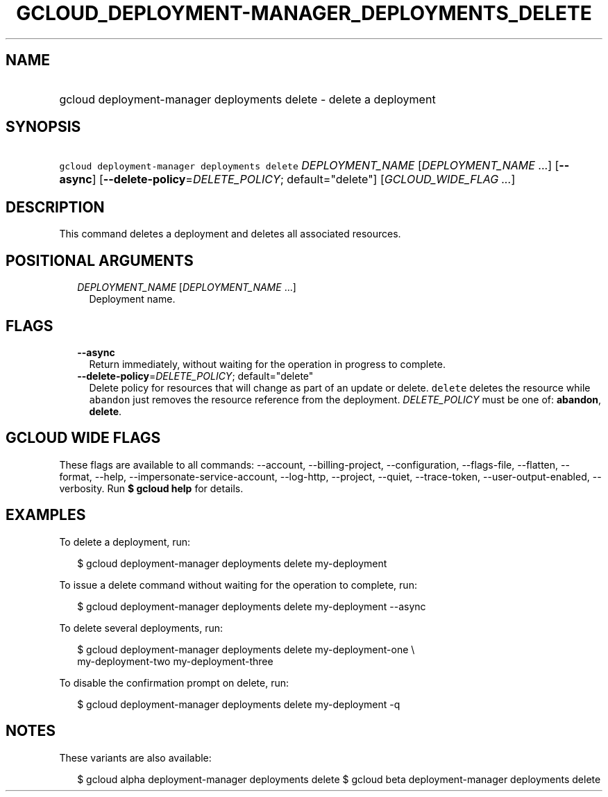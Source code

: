 
.TH "GCLOUD_DEPLOYMENT\-MANAGER_DEPLOYMENTS_DELETE" 1



.SH "NAME"
.HP
gcloud deployment\-manager deployments delete \- delete a deployment



.SH "SYNOPSIS"
.HP
\f5gcloud deployment\-manager deployments delete\fR \fIDEPLOYMENT_NAME\fR [\fIDEPLOYMENT_NAME\fR\ ...] [\fB\-\-async\fR] [\fB\-\-delete\-policy\fR=\fIDELETE_POLICY\fR;\ default="delete"] [\fIGCLOUD_WIDE_FLAG\ ...\fR]



.SH "DESCRIPTION"

This command deletes a deployment and deletes all associated resources.



.SH "POSITIONAL ARGUMENTS"

.RS 2m
.TP 2m
\fIDEPLOYMENT_NAME\fR [\fIDEPLOYMENT_NAME\fR ...]
Deployment name.


.RE
.sp

.SH "FLAGS"

.RS 2m
.TP 2m
\fB\-\-async\fR
Return immediately, without waiting for the operation in progress to complete.

.TP 2m
\fB\-\-delete\-policy\fR=\fIDELETE_POLICY\fR; default="delete"
Delete policy for resources that will change as part of an update or delete.
\f5delete\fR deletes the resource while \f5abandon\fR just removes the resource
reference from the deployment. \fIDELETE_POLICY\fR must be one of:
\fBabandon\fR, \fBdelete\fR.


.RE
.sp

.SH "GCLOUD WIDE FLAGS"

These flags are available to all commands: \-\-account, \-\-billing\-project,
\-\-configuration, \-\-flags\-file, \-\-flatten, \-\-format, \-\-help,
\-\-impersonate\-service\-account, \-\-log\-http, \-\-project, \-\-quiet,
\-\-trace\-token, \-\-user\-output\-enabled, \-\-verbosity. Run \fB$ gcloud
help\fR for details.



.SH "EXAMPLES"

To delete a deployment, run:

.RS 2m
$ gcloud deployment\-manager deployments delete my\-deployment
.RE

To issue a delete command without waiting for the operation to complete, run:

.RS 2m
$ gcloud deployment\-manager deployments delete my\-deployment \-\-async
.RE

To delete several deployments, run:

.RS 2m
$ gcloud deployment\-manager deployments delete my\-deployment\-one \e
    my\-deployment\-two my\-deployment\-three
.RE

To disable the confirmation prompt on delete, run:

.RS 2m
$ gcloud deployment\-manager deployments delete my\-deployment \-q
.RE



.SH "NOTES"

These variants are also available:

.RS 2m
$ gcloud alpha deployment\-manager deployments delete
$ gcloud beta deployment\-manager deployments delete
.RE

